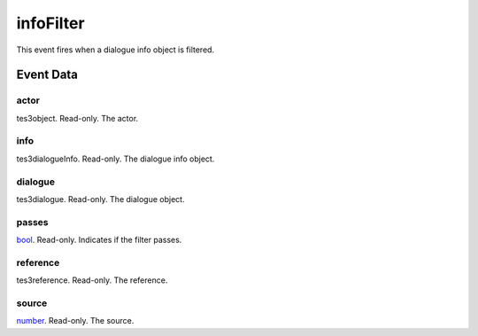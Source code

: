 infoFilter
====================================================================================================

This event fires when a dialogue info object is filtered.

Event Data
----------------------------------------------------------------------------------------------------

actor
~~~~~~~~~~~~~~~~~~~~~~~~~~~~~~~~~~~~~~~~~~~~~~~~~~~~~~~~~~~~~~~~~~~~~~~~~~~~~~~~~~~~~~~~~~~~~~~~~~~~

tes3object. Read-only. The actor.

info
~~~~~~~~~~~~~~~~~~~~~~~~~~~~~~~~~~~~~~~~~~~~~~~~~~~~~~~~~~~~~~~~~~~~~~~~~~~~~~~~~~~~~~~~~~~~~~~~~~~~

tes3dialogueInfo. Read-only. The dialogue info object.

dialogue
~~~~~~~~~~~~~~~~~~~~~~~~~~~~~~~~~~~~~~~~~~~~~~~~~~~~~~~~~~~~~~~~~~~~~~~~~~~~~~~~~~~~~~~~~~~~~~~~~~~~

tes3dialogue. Read-only. The dialogue object.

passes
~~~~~~~~~~~~~~~~~~~~~~~~~~~~~~~~~~~~~~~~~~~~~~~~~~~~~~~~~~~~~~~~~~~~~~~~~~~~~~~~~~~~~~~~~~~~~~~~~~~~

`bool`_. Read-only. Indicates if the filter passes.

reference
~~~~~~~~~~~~~~~~~~~~~~~~~~~~~~~~~~~~~~~~~~~~~~~~~~~~~~~~~~~~~~~~~~~~~~~~~~~~~~~~~~~~~~~~~~~~~~~~~~~~

tes3reference. Read-only. The reference.

source
~~~~~~~~~~~~~~~~~~~~~~~~~~~~~~~~~~~~~~~~~~~~~~~~~~~~~~~~~~~~~~~~~~~~~~~~~~~~~~~~~~~~~~~~~~~~~~~~~~~~

`number`_. Read-only. The source.

.. _`bool`: ../../lua/type/boolean.html
.. _`nil`: ../../lua/type/nil.html
.. _`table`: ../../lua/type/table.html
.. _`string`: ../../lua/type/string.html
.. _`number`: ../../lua/type/number.html
.. _`boolean`: ../../lua/type/boolean.html
.. _`function`: ../../lua/type/function.html
